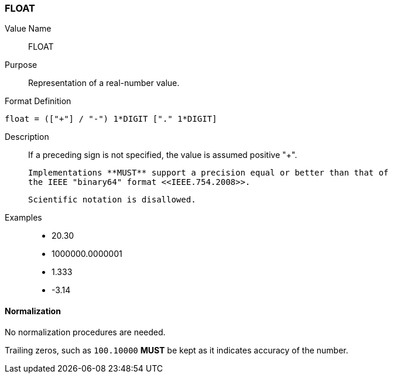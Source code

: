 === FLOAT

////
If the property permits, multiple "float" values are
specified by a COMMA-separated list of values. 
////

Value Name::
  FLOAT

Purpose::
  Representation of a real-number value.

Format Definition::

[source,abnf]
----
float = (["+"] / "-") 1*DIGIT ["." 1*DIGIT]
----

Description::

  If a preceding sign is not specified, the value is assumed positive "+".

  Implementations **MUST** support a precision equal or better than that of
  the IEEE "binary64" format <<IEEE.754.2008>>.

  Scientific notation is disallowed.

Examples::

* 20.30
* 1000000.0000001
* 1.333
* -3.14


==== Normalization

No normalization procedures are needed.

Trailing zeros, such as `100.10000` **MUST** be kept as it indicates accuracy
of the number.
